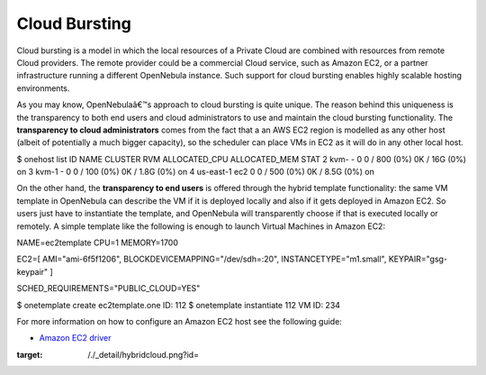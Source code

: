 ==============
Cloud Bursting
==============

Cloud bursting is a model in which the local resources of a Private
Cloud are combined with resources from remote Cloud providers. The
remote provider could be a commercial Cloud service, such as Amazon EC2,
or a partner infrastructure running a different OpenNebula instance.
Such support for cloud bursting enables highly scalable hosting
environments.

|image0|

As you may know, OpenNebulaâ€™s approach to cloud bursting is quite
unique. The reason behind this uniqueness is the transparency to both
end users and cloud administrators to use and maintain the cloud
bursting functionality. The **transparency to cloud administrators**
comes from the fact that a an AWS EC2 region is modelled as any other
host (albeit of potentially a much bigger capacity), so the scheduler
can place VMs in EC2 as it will do in any other local host.

.. code::

$ onehost list
ID NAME            CLUSTER   RVM      ALLOCATED_CPU      ALLOCATED_MEM STAT
2 kvm-            -           0       0 / 800 (0%)      0K / 16G (0%) on
3 kvm-1           -           0       0 / 100 (0%)     0K / 1.8G (0%) on
4 us-east-1       ec2         0       0 / 500 (0%)     0K / 8.5G (0%) on

On the other hand, the **transparency to end users** is offered through
the hybrid template functionality: the same VM template in OpenNebula
can describe the VM if it is deployed locally and also if it gets
deployed in Amazon EC2. So users just have to instantiate the template,
and OpenNebula will transparently choose if that is executed locally or
remotely. A simple template like the following is enough to launch
Virtual Machines in Amazon EC2:

.. code:: code

NAME=ec2template
CPU=1
MEMORY=1700

EC2=[
AMI="ami-6f5f1206",
BLOCKDEVICEMAPPING="/dev/sdh=:20",
INSTANCETYPE="m1.small",
KEYPAIR="gsg-keypair" ]

SCHED_REQUIREMENTS="PUBLIC_CLOUD=YES"

.. code::

$ onetemplate create ec2template.one
ID: 112
$ onetemplate instantiate 112
VM ID: 234

For more information on how to configure an Amazon EC2 host see the
following guide:

-  `Amazon EC2 driver </./ec2g>`__

.. |image0| image:: /./_media/hybridcloud.png?w=400
:target: /./_detail/hybridcloud.png?id=
